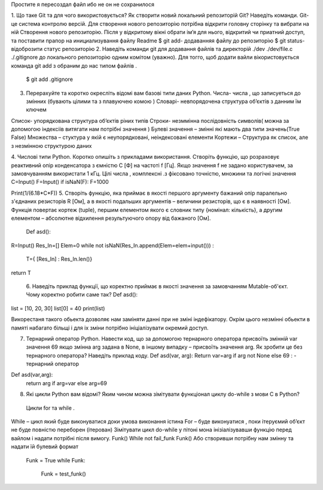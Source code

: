Простите я пересоздал файл ибо не он не сохранилося



1. Що таке Git та для чого використовується? Як створити новий локальний репозиторій Git? Наведіть команди. 
Git-це система контролю версій. Для створення нового репозиторію потрібна відкрити головну сторінку та вибрати на ній Створення нового репозиторію. Після у відкритому вікні обрати ім’я для нього, відкритий чи приатний доступ, та поставити прапор на инициализування файлу Readme $ git add- додаванняя файлу до репозиторію $ git status- відоброзити статус репозиторію 2. Наведіть команди git для додавання файлів та директорій ./dev ./dev/file.c ./.gitignore до локального репозиторію одним комітом (уважно). Для тогго, щоб додати вайли вікористовується команда git add з обраним до нас типом файлів .

    $ git add .gitignore

3. Перерахуйте та коротко окресліть відомі вам базові типи даних Python. Числа- числа , що записуеться до змінних (бувають цілими та з плавуючею комою ) Словарі- невпорядочена структура об’єктів з данним їм ключем

Список- упорядкована структура об’єктів ріних типів
Строки- незммінна послідовність символів( можна за допомогою індексіів витягати нам потрібні значення )
Булеві значення – змінні які мають два типи значень(True False) 
Mножества – стуктура у якій є неупорядковані, неіндексовані елементи 
Кортежи – Структура як список, але з незмінною структурою даних 

4. Числові типи Python. Коротко опишіть з прикладами використання. Створіть функцію, що розраховує реактивний опір конденсатора з ємністю C [Ф] на частоті f [Гц]. Якщо значення f не задано користувачем, за замовчуванням використати 1 кГц. Цілі числа , комплексні .з фіксовано точністю, множини та логічні значення 
C=Input() 
F=Input() 
іf isNaN(F): F=1000

Print(1/(6.18*C*F)) 
5. Створіть функцію, яка приймає в якості першого аргументу бажаний опір паралельно з'єднаних резисторів R [Ом], а в якості подальших аргументів – величини резисторів, що є в наявності [Ом]. Функція повертає кортеж (tuple), першим елементом якого є словник типу {номінал: кількість}, а другим елементом – абсолютне відхилення результуючого опору від бажаного [Ом].
 Def asd(): 
R=Input() 
Res_In=[] 
Elem=0 
while not isNaN(Res_In.append(Elem=elem+input())) :
 T={ [Res_In] : Res_In.len()} 
return T

 6. Наведіть приклад функції, що коректно приймає в якості значення за замовчанням Mutable-об'єкт. Чому коректно робити саме так?
 Def asd(): 
list = [10, 20, 30] 
list[0] = 40 
print(list)

Викорестаня такого обьекта дозволяє нам заміняти данні при не зміні індефікатору. 
Окрім цього незмінні обьекти в памяті набагато більщі і для іх зміни потрібно ініціалізувати окремий доступ.

7. Тернарний оператор Python. Навести код, що за допомогою тернарного оператора присвоїть змінній var значення 69 якщо змінна arg задана в None, в іншому випадку – присвоїть значення arg. Як зробити це без тернарного оператора? Наведіть приклад коду. Def asd(var, arg): Return var=arg if arg not None else 69 : - тернарний оператор

Def asd(var,arg): 
  return arg if arg=var else arg=69
 
8. Які цикли Python вам відомі? Яким чином можна зімітувати функціонал циклу do-while з мови С в Python?
 Цикли for та while . 
While – цикл який буде виконуватися доки умова виконання істина For – буде виконуатися , поки ітеруємий об’єкт не буде повністю переборен (ітерован) 
Зімітувати цикл do-while у пітоні мона інізіалізувавши функцію перед вайлом і надати потрібні після вимогу. 
Funk() While not fail_funk Funk() 
Або створивши потрібну нам змінну та надати їй булевий формат

 Funk = True while Funk:

    Funk = test_funk()


